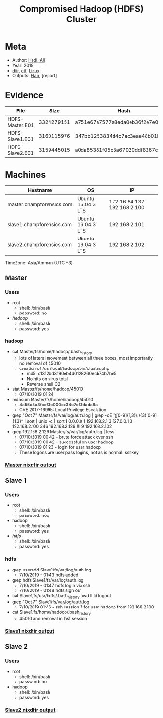 :PROPERTIES:
:ID:       bb5987c3-b35a-41ac-aecb-28214f6cf59f
:END:
#+title: Compromised Hadoop (HDFS) Cluster
        #+created: [2025-04-25 Fri 11:49]
        #+last_modified: [2025-04-25 Fri 11:49]
* Meta
 - Author: [[id:b9c42c9c-0319-4c04-ac49-13bda5c9648c][Hadi, Ali]]
 - Year: 2019
 - [[id:8bf87ef3-6c85-459a-8fb8-dcee0da5aaa5][dfir]], [[id:6ac67c0d-aa6a-4632-9a2d-11dd0172dd2d][ctf]], [[id:a476676e-5c1d-44d8-8e54-41046422191c][Linux]]
 - Outputs: [[id:9e96cd21-7d52-4868-a23f-569c31a19dee][Plan]], [report]

* Evidence
| File            |       Size | Hash                             |
|-----------------+------------+----------------------------------|
| HDFS-Master.E01 | 3324279151 | a751e67a7577a8eda0eb36f2e7e030db |
| HDFS-Slave1.E01 | 3160115976 | 347bb1253834d4c7ac3eae48b01b7b25 |
| HDFS-Slave2.E01 | 3159445015 | a0da85381f05c8a67020ddf8267cc560 |
* Machines
| Hostname                  | OS                 |                          IP |
|---------------------------+--------------------+-----------------------------|
| master.champforensics.com | Ubuntu 16.04.3 LTS | 172.16.64.137 192.168.2.100 |
| slave1.champforensics.com | Ubuntu 16.04.3 LTS |               192.168.2.101 |
| slave2.champforensics.com | Ubuntu 16.04.3 LTS |               192.168.2.102 |
TimeZone: Asia/Amman (UTC +3)
** Master
*** Users
 - root
   - shell: /bin/bash
   - password: no
 - [[hadoop]]
   - shell: /bin/bash
   - password: yes
*** hadoop
 - cat Master/fs/home/hadoop/.bash_history
   - lots of lateral movement between all three boxes, most importantly no removal of 45010
   - creation of /usr/local/hadoop/bin/cluster.php
     - md5: c1312bd3190eb4d0128260ecb74b7be5
     - No hits on virus total
     - Reverse shell C2
 - stat Master/fs/home/hadoop/45010
   - 07/10/2019 01:24
 - md5sum Master/fs/home/hadoop/45010
   - 4a55d3e8fccf3e000ce34e7cf3dada8a
   - CVE 2017-16995: Local Privilege Escalation
 - grep "Oct  7" Master/fs/var/log/auth.log | grep -oE "\b([0-9]{1,3}\.){3}[0-9]{1,3}\b" | sort | uniq -c | sort
   1 0.0.0.0
   1 192.168.2.1
   3 127.0.0.1
   3 192.168.2.100
   346 192.168.2.129    !!!
   9 192.168.2.102
 - grep 192.168.2.129 Master/fs/var/log/auth.log | less
   - 07/10/2019 00:42 - brute force attack over ssh
   - 07/10/2019 00:42 - successful on user hadoop
   - 07/10/2019 01:23 - login for user hadoop
   - These logons are user:pass logins, not as is normal: sshkey
*** [[id:8bff3573-fee5-4c1e-a76b-4c44ee150e28][Master nixdfir output]]
** Slave 1
*** Users
 - root
   - shell: /bin/bash
   - password: noq
 - hadoop
   - shell: /bin/bash
   - password: yes
 - [[hdfs]]
   - shell: /bin/bash
   - password: yes
*** hdfs
 - grep useradd Slave1/fs/var/log/auth.log
   - 7/10/2019 - 01:43 hdfs added
 - grep hdfs Slave1/fs/var/log/auth.log
   - 7/10/2019 - 01:47 hdfs login via ssh
   - 7/10/2019 - 01:48 hdfs sign out
 - cat Slave1/fs/usr/hdfs/.bash_history
   pwd
   ll
   ld
   logout
 - grep "Oct  7" Slave1/fs/var/log/auth.log
   - 7/10/2019 01:46 - ssh session 7 for user hadoop from 192.168.2.100
 - cat Slave1/fs/home/hadoop/.bash_history
   - 45010 and removal in last session
*** [[id:8b7d34d6-b364-4073-8101-46fbef87895a][Slave1 nixdfir output]]
** Slave 2
*** Users
 - root
   - shell: /bin/bash
   - password: no
 - hadoop
   - shell: /bin/bash
   - password: yes
*** [[id:50c1393b-ae57-4d22-8e08-b72ae5d9ebdc][Slave2 nixdfir output]]

